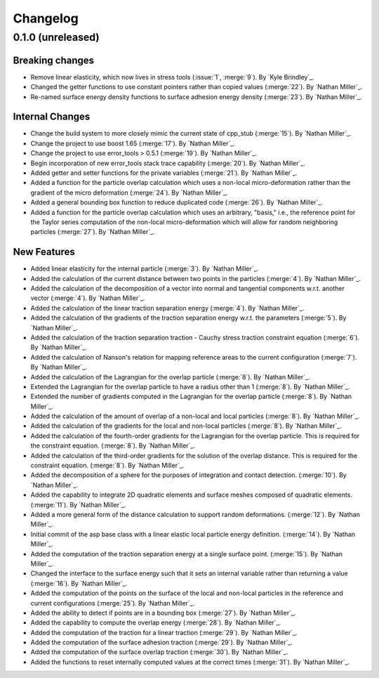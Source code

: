 .. _changelog:


#########
Changelog
#########

******************
0.1.0 (unreleased)
******************

Breaking changes
================
- Remove linear elasticity, which now lives in stress tools (:issue:`1`, :merge:`9`). By `Kyle Brindley`_.
- Changed the getter functions to use constant pointers rather than copied values (:merge:`22`). By `Nathan Miller`_.
- Re-named surface energy density functions to surface adhesion energy density (:merge:`23`). By `Nathan Miller`_.

Internal Changes
================
- Change the build system to more closely mimic the current state of cpp_stub (:merge:`15`). By `Nathan Miller`_.
- Change the project to use boost 1.65 (:merge:`17`). By `Nathan Miller`_.
- Change the project to use error_tools > 0.5.1 (:merge:`19`). By `Nathan Miller`_.
- Begin incorporation of new error_tools stack trace capability (:merge:`20`). By `Nathan Miller`_.
- Added getter and setter functions for the private variables (:merge:`21`). By `Nathan Miller`_.
- Added a function for the particle overlap calculation which uses a non-local micro-deformation
  rather than the gradient of the micro deformation (:merge:`24`). By `Nathan Miller`_.
- Added a general bounding box function to reduce duplicated code (:merge:`26`). By `Nathan Miller`_.
- Added a function for the particle overlap calculation which uses an arbitrary, "basis," i.e.,
  the reference point for the Taylor series computation of the non-local micro-deformation which will
  allow for random neighboring particles (:merge:`27`). By `Nathan Miller`_.

New Features
============
- Added linear elasticity for the internal particle (:merge:`3`). By `Nathan Miller`_.
- Added the calculation of the current distance between two points in the particles (:merge:`4`). By `Nathan Miller`_.
- Added the calculation of the decomposition of a vector into normal and tangential components w.r.t. another vector (:merge:`4`). By `Nathan Miller`_.
- Added the calculation of the linear traction separation energy (:merge:`4`). By `Nathan Miller`_.
- Added the calculation of the gradients of the traction separation energy w.r.t. the parameters (:merge:`5`). By `Nathan Miller`_.
- Added the calculation of the traction separation traction - Cauchy stress traction constraint equation (:merge:`6`). By `Nathan Miller`_.
- Added the calculation of Nanson's relation for mapping reference areas to the current configuration (:merge:`7`). By `Nathan Miller`_.
- Added the calculation of the Lagrangian for the overlap particle (:merge:`8`). By `Nathan Miller`_.
- Extended the Lagrangian for the overlap particle to have a radius other than 1 (:merge:`8`). By `Nathan Miller`_.
- Extended the number of gradients computed in the Lagrangian for the overlap particle (:merge:`8`). By `Nathan Miller`_.
- Added the calculation of the amount of overlap of a non-local and local particles (:merge:`8`). By `Nathan Miller`_.
- Added the calculation of the gradients for the local and non-local particles (:merge:`8`). By `Nathan Miller`_.
- Added the calculation of the fourth-order gradients for the Lagrangian for the overlap particle. This is required for the constraint equation. (:merge:`8`). By `Nathan Miller`_.
- Added the calculation of the third-order gradients for the solution of the overlap distance. This is required for the constraint equation. (:merge:`8`). By `Nathan Miller`_.
- Added the decomposition of a sphere for the purposes of integration and contact detection. (:merge:`10`). By `Nathan Miller`_.
- Added the capability to integrate 2D quadratic elements and surface meshes composed of quadratic elements. (:merge:`11`). By `Nathan Miller`_.
- Added a more general form of the distance calculation to support random deformations. (:merge:`12`). By `Nathan Miller`_.
- Initial commit of the asp base class with a linear elastic local particle energy definition. (:merge:`14`). By `Nathan Miller`_.
- Added the computation of the traction separation energy at a single surface point. (:merge:`15`). By `Nathan Miller`_.
- Changed the interface to the surface energy such that it sets an internal variable rather than returning a value (:merge:`16`). By `Nathan Miller`_.
- Added the computation of the points on the surface of the local and non-local particles in the reference and current configurations (:merge:`25`). By `Nathan Miller`_.
- Added the ability to detect if points are in a bounding box (:merge:`27`). By `Nathan Miller`_.
- Added the capability to compute the overlap energy (:merge:`28`). By `Nathan Miller`_.
- Added the computation of the traction for a linear traction (:merge:`29`). By `Nathan Miller`_.
- Added the computation of the surface adhesion traction (:merge:`29`). By `Nathan Miller`_.
- Added the computation of the surface overlap traction (:merge:`30`). By `Nathan Miller`_.
- Added the functions to reset internally computed values at the correct times (:merge:`31`). By `Nathan Miller`_.
